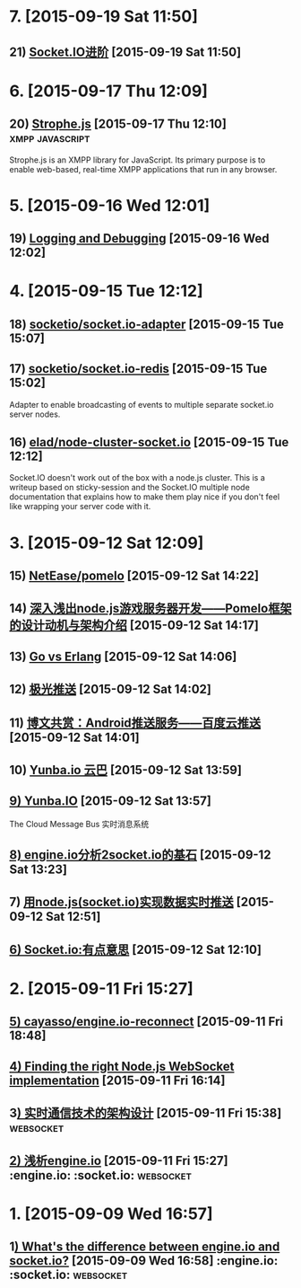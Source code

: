 * 7. [2015-09-19 Sat 11:50]
** 21) [[http://raytaylorlin.com/Tech/web/Node.js/socket-io-advanced/][Socket.IO进阶]] [2015-09-19 Sat 11:50]

* 6. [2015-09-17 Thu 12:09]
** 20) [[http://strophe.im/strophejs/][Strophe.js]] [2015-09-17 Thu 12:10]                                        :xmpp:javascript:
   Strophe.js is an XMPP library for JavaScript. Its primary purpose is to enable web-based, real-time XMPP applications that run in any browser.

* 5. [2015-09-16 Wed 12:01]
** 19) [[http://socket.io/docs/logging-and-debugging/][Logging and Debugging]] [2015-09-16 Wed 12:02]

* 4. [2015-09-15 Tue 12:12]
** 18) [[https://github.com/socketio/socket.io-adapter][socketio/socket.io-adapter]] [2015-09-15 Tue 15:07]

** 17) [[https://github.com/socketio/socket.io-redis][socketio/socket.io-redis]] [2015-09-15 Tue 15:02]
   Adapter to enable broadcasting of events to multiple separate socket.io server nodes.

** 16) [[https://github.com/elad/node-cluster-socket.io][elad/node-cluster-socket.io]] [2015-09-15 Tue 12:12]
   Socket.IO doesn't work out of the box with a node.js cluster. This is a writeup based on sticky-session and the Socket.IO multiple node documentation that explains how to make them play nice if you don't feel like wrapping your server code with it.

* 3. [2015-09-12 Sat 12:09]
** 15) [[https://github.com/NetEase/pomelo][NetEase/pomelo]] [2015-09-12 Sat 14:22]

** 14) [[http://www.infoq.com/cn/articles/design-motivation-and-introduction-of-Pomelo-framework][深入浅出node.js游戏服务器开发——Pomelo框架的设计动机与架构介绍]] [2015-09-12 Sat 14:17]

** 13) [[http://blog.yunba.io/go-vs-erlang/][Go vs Erlang]] [2015-09-12 Sat 14:06]

** 12) [[https://www.jpush.cn/][极光推送]] [2015-09-12 Sat 14:02]

** 11) [[http://www.infoq.com/cn/articles/baidu-android-cloud-push][博文共赏：Android推送服务——百度云推送]] [2015-09-12 Sat 14:01]

** 10) [[http://yunba.io/products/push/][Yunba.io 云巴]] [2015-09-12 Sat 13:59]

** [[http://blog.yunba.io/][9) Yunba.IO]] [2015-09-12 Sat 13:57]
   The Cloud Message Bus 实时消息系统

** [[http://www.lxway.com/16920256.htm][8) engine.io分析2socket.io的基石]] [2015-09-12 Sat 13:23]

** 7) [[http://hongtoushizi.iteye.com/blog/1958959][用node.js(socket.io)实现数据实时推送]] [2015-09-12 Sat 12:51]

** [[http://www.edwardesire.com/socketio-of-interest/][6) Socket.io:有点意思]] [2015-09-12 Sat 12:10]

* 2. [2015-09-11 Fri 15:27]
** [[https://github.com/cayasso/engine.io-reconnect][5) cayasso/engine.io-reconnect]] [2015-09-11 Fri 18:48]

** [[https://medium.com/@denizozger/finding-the-right-node-js-websocket-implementation-b63bfca0539][4) Finding the right Node.js WebSocket implementation]] [2015-09-11 Fri 16:14]

** 3[[http://www.amoa400.com/realtime-com-design/][) 实时通信技术的架构设计]] [2015-09-11 Fri 15:38]                             :websocket:

** [[http://www.amoa400.com/analysis-engine-io/][2) 浅析engine.io]] [2015-09-11 Fri 15:27]                                         :engine.io: :socket.io: :websocket:

* 1. [2015-09-09 Wed 16:57]
** 1[[http://stackoverflow.com/questions/8542502/whats-the-difference-between-engine-io-and-socket-io][) What's the difference between engine.io and socket.io?]] [2015-09-09 Wed 16:58] :engine.io: :socket.io: :websocket:
